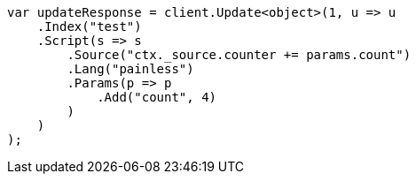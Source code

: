 // docs/update.asciidoc:96

////
IMPORTANT NOTE
==============
This file is generated from method Line96 in https://github.com/elastic/elasticsearch-net/tree/master/src/Examples/Examples/Docs/UpdatePage.cs#L35-L62.
If you wish to submit a PR to change this example, please change the source method above
and run dotnet run -- asciidoc in the ExamplesGenerator project directory.
////

[source, csharp]
----
var updateResponse = client.Update<object>(1, u => u
    .Index("test")
    .Script(s => s
        .Source("ctx._source.counter += params.count")
        .Lang("painless")
        .Params(p => p
            .Add("count", 4)
        )
    )
);
----
